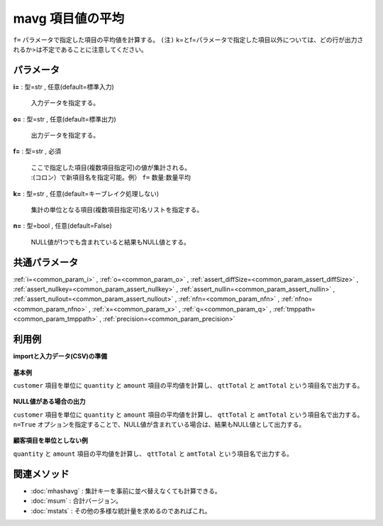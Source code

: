 mavg 項目値の平均
----------------------

``f=`` パラメータで指定した項目の平均値を計算する。
``(注)`` k=とf=パラメータで指定した項目以外については、どの行が出力されるか>は不定であることに注意してください。\

パラメータ
''''''''''''''''''''''

**i=** : 型=str , 任意(default=標準入力)

  | 入力データを指定する。

**o=** : 型=str , 任意(default=標準出力)

  | 出力データを指定する。

**f=** : 型=str , 必須

  | ここで指定した項目(複数項目指定可)の値が集計される。
  | :(コロン）で新項目名を指定可能。例） ``f=`` 数量:数量平均

**k=** : 型=str , 任意(default=キーブレイク処理しない)

  | 集計の単位となる項目(複数項目指定可)名リストを指定する。

**n=** : 型=bool , 任意(default=False)

  | NULL値が1つでも含まれていると結果もNULL値とする。



共通パラメータ
''''''''''''''''''''

:ref:`i=<common_param_i>`
, :ref:`o=<common_param_o>`
, :ref:`assert_diffSize=<common_param_assert_diffSize>`
, :ref:`assert_nullkey=<common_param_assert_nullkey>`
, :ref:`assert_nullin=<common_param_assert_nullin>`
, :ref:`assert_nullout=<common_param_assert_nullout>`
, :ref:`nfn=<common_param_nfn>`
, :ref:`nfno=<common_param_nfno>`
, :ref:`x=<common_param_x>`
, :ref:`q=<common_param_q>`
, :ref:`tmppath=<common_param_tmppath>`
, :ref:`precision=<common_param_precision>`


利用例
''''''''''''

**importと入力データ(CSV)の準備**

  .. code-block:: python
    :linenos:

    import nysol.mcmd as nm

    with open('dat1.csv','w') as f:
      f.write(
    '''customer,quantity,amount
    A,1,5
    A,2,20
    B,1,15
    B,,10
    B,5,20
    ''')


**基本例**

``customer`` 項目を単位に ``quantity`` と ``amount`` 項目の平均値を計算し、 ``qttTotal`` と ``amtTotal`` という項目名で出力する。

  .. code-block:: python
    :linenos:

    nm.mavg(k="customer", f="quantity:qttTotal,amount:amtTotal", i="dat1.csv", o="rsl1.csv").run()
    ### rsl1.csv の内容
    # customer%0,qttTotal,amtTotal
    # A,1.5,12.5
    # B,3,15


**NULL値がある場合の出力**

``customer`` 項目を単位に ``quantity`` と ``amount`` 項目の平均値を計算し、 ``qttTotal`` と ``amtTotal`` という項目名で出力する。
``n=True`` オプションを指定することで、NULL値が含まれている場合は、結果もNULL値として出力する。

  .. code-block:: python
    :linenos:

    nm.mavg(k="customer", f="quantity:qttTotal,amount:amtTotal", n=True, i="dat1.csv", o="rsl2.csv").run()
    ### rsl2.csv の内容
    # customer%0,qttTotal,amtTotal
    # A,1.5,12.5
    # B,,15


**顧客項目を単位としない例**

``quantity`` と ``amount`` 項目の平均値を計算し、 ``qttTotal`` と ``amtTotal`` という項目名で出力する。

  .. code-block:: python
    :linenos:

    nm.mavg(f="quantity:qttTotal,amount:amtTotal", i="dat1.csv", o="rsl3.csv").run()
    ### rsl3.csv の内容
    # customer,qttTotal,amtTotal
    # B,2.25,14


関連メソッド
''''''''''''''''''''

* :doc:`mhashavg` : 集計キーを事前に並べ替えなくても計算できる。
* :doc:`msum` : 合計バージョン。
* :doc:`mstats` : その他の多様な統計量を求めるのであればこれ。

